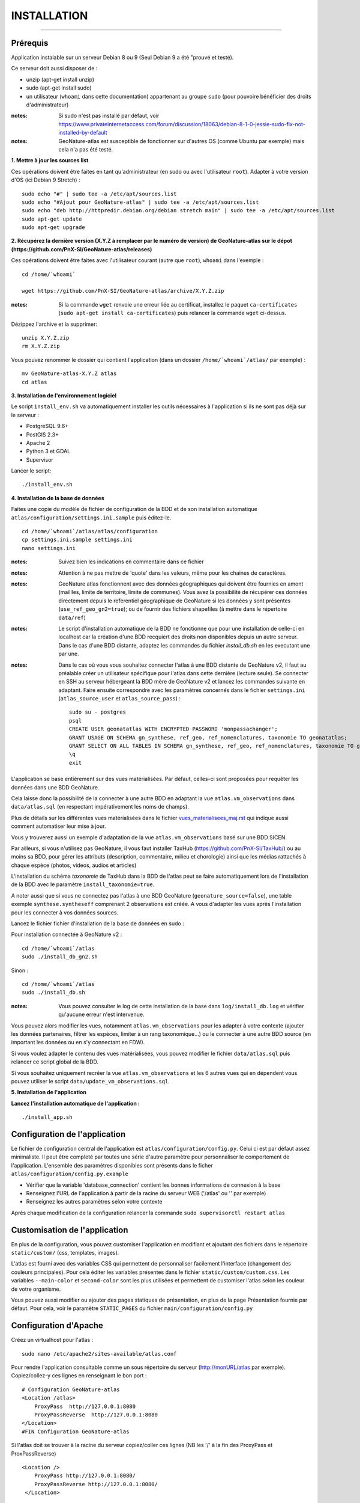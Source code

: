 ============
INSTALLATION
============
.. image:: http://geonature.fr/img/logo-pne.jpg
    :target: http://www.ecrins-parcnational.fr

-----

Prérequis
=========

Application instalable sur un serveur Debian 8 ou 9 (Seul Debian 9 a été "prouvé et testé).

Ce serveur doit aussi disposer de :

- unzip (apt-get install unzip)
- sudo (apt-get install sudo)
- un utilisateur (``whoami`` dans cette documentation) appartenant au groupe ``sudo`` (pour pouvoire bénéficier des droits d'administrateur)

:notes:

    Si sudo n'est pas installé par défaut, voir https://www.privateinternetaccess.com/forum/discussion/18063/debian-8-1-0-jessie-sudo-fix-not-installed-by-default

:notes:

    GeoNature-atlas est susceptible de fonctionner sur d'autres OS (comme Ubuntu par exemple) mais cela n'a pas été testé.



**1. Mettre à jour les sources list**

Ces opérations doivent être faites en tant qu'administrateur (en sudo ou avec l'utilisateur ``root``).
Adapter à votre version d'OS (ici Debian 9 Stretch) :

::

    sudo echo "#" | sudo tee -a /etc/apt/sources.list
    sudo echo "#Ajout pour GeoNature-atlas" | sudo tee -a /etc/apt/sources.list
    sudo echo "deb http://httpredir.debian.org/debian stretch main" | sudo tee -a /etc/apt/sources.list
    sudo apt-get update
    sudo apt-get upgrade



**2. Récupérez la dernière version (X.Y.Z à remplacer par le numéro de version) de GeoNature-atlas sur le dépot (https://github.com/PnX-SI/GeoNature-atlas/releases)**
	
Ces opérations doivent être faites avec l'utilisateur courant (autre que ``root``), ``whoami`` dans l'exemple :

::

    cd /home/`whoami`

    wget https://github.com/PnX-SI/GeoNature-atlas/archive/X.Y.Z.zip


:notes:

    Si la commande ``wget`` renvoie une erreur liée au certificat, installez le paquet ``ca-certificates`` (``sudo apt-get install ca-certificates``) puis relancer la commande ``wget`` ci-dessus.

Dézippez l'archive et la supprimer:

::

    unzip X.Y.Z.zip
    rm X.Y.Z.zip

Vous pouvez renommer le dossier qui contient l'application (dans un dossier ``/home/`whoami`/atlas/`` par exemple) :

::

    mv GeoNature-atlas-X.Y.Z atlas
    cd atlas

**3. Installation de l'environnement logiciel**

Le script ``install_env.sh`` va automatiquement installer les outils nécessaires à l'application si ils ne sont pas déjà sur le serveur :

- PostgreSQL 9.6+
- PostGIS 2.3+
- Apache 2
- Python 3 et GDAL
- Supervisor

Lancer le script:

::

    ./install_env.sh




**4. Installation de la base de données**



Faites une copie du modèle de fichier de configuration de la BDD et de son installation automatique ``atlas/configuration/settings.ini.sample`` puis éditez-le. 

::

    cd /home/`whoami`/atlas/atlas/configuration
    cp settings.ini.sample settings.ini
    nano settings.ini



:notes:

    Suivez bien les indications en commentaire dans ce fichier

:notes:

    Attention à ne pas mettre de 'quote' dans les valeurs, même pour les chaines de caractères.

:notes:

    GeoNature atlas fonctionnent avec des données géographiques qui doivent être fournies  en amont (maillles, limite de territoire, limite de communes). Vous avez la possibilité de récupérer ces données directement depuis le referentiel géographique de GeoNature si les données y sont présentes (``use_ref_geo_gn2=true``); ou de fournir des fichiers shapefiles (à mettre dans le répertoire ``data/ref``)

:notes:

    Le script d'installation automatique de la BDD ne fonctionne que pour une installation de celle-ci en localhost car la création d'une BDD recquiert des droits non disponibles depuis un autre serveur. Dans le cas d'une BDD distante, adaptez les commandes du fichier `install_db.sh` en les executant une par une.
  
:notes:

    Dans le cas où vous vous souhaitez connecter l'atlas à une BDD distante de GeoNature v2, il faut au préalable créer un utilisateur spécifique pour l'atlas dans cette dernière (lecture seule). Se connecter en SSH au serveur hébergeant la BDD mère de GeoNature v2 et lancez les commandes suivante en adaptant. Faire ensuite correspondre avec les paramètres concernés dans le fichier ``settings.ini`` (``atlas_source_user`` et ``atlas_source_pass``) :

    ::

        sudo su - postgres
        psql
        CREATE USER geonatatlas WITH ENCRYPTED PASSWORD 'monpassachanger';
        GRANT USAGE ON SCHEMA gn_synthese, ref_geo, ref_nomenclatures, taxonomie TO geonatatlas;
        GRANT SELECT ON ALL TABLES IN SCHEMA gn_synthese, ref_geo, ref_nomenclatures, taxonomie TO geonatatlas;
        \q
        exit

L'application se base entièrement sur des vues matérialisées. Par défaut, celles-ci sont proposées pour requêter les données dans une BDD GeoNature.

.. image :: images/geonature-atlas-schema-02.jpg

Cela laisse donc la possibilité de la connecter à une autre BDD en adaptant la vue ``atlas.vm_observations`` dans ``data/atlas.sql`` (en respectant impérativement les noms de champs).

.. image :: images/geonature-atlas-schema-01.jpg

Plus de détails sur les différentes vues matérialisées dans le fichier `<vues_materialisees_maj.rst>`_  qui indique aussi comment automatiser leur mise à jour.

Vous y trouverez aussi un exemple d'adaptation de la vue ``atlas.vm_observations`` basé sur une BDD SICEN.

Par ailleurs, si vous n'utilisez pas GeoNature, il vous faut installer TaxHub (https://github.com/PnX-SI/TaxHub/) ou au moins sa BDD, pour gérer les attributs (description, commentaire, milieu et chorologie) ainsi que les médias rattachés à chaque espèce (photos, videos, audios et articles)

L'installation du schéma `taxonomie` de TaxHub dans la BDD de l'atlas peut se faire automatiquement lors de l'installation de la BDD avec le paramètre ``install_taxonomie=true``.

A noter aussi que si vous ne connectez pas l'atlas à une BDD GeoNature (``geonature_source=false``), une table exemple ``synthese.syntheseff`` comprenant 2 observations est créée. A vous d'adapter les vues après l'installation pour les connecter à vos données sources.

Lancez le fichier fichier d'installation de la base de données en sudo :

Pour installation connectée à GeoNature v2 :

::

    cd /home/`whoami`/atlas
    sudo ./install_db_gn2.sh
    

Sinon :

::

    cd /home/`whoami`/atlas
    sudo ./install_db.sh


:notes:

    Vous pouvez consulter le log de cette installation de la base dans ``log/install_db.log`` et vérifier qu'aucune erreur n'est intervenue.

Vous pouvez alors modifier les vues, notamment ``atlas.vm_observations`` pour les adapter à votre contexte (ajouter les données partenaires, filtrer les espèces, limiter à un rang taxonomique...) ou le connecter à une autre BDD source (en important les données ou en s'y connectant en FDW).

Si vous voulez adapter le contenu des vues matérialisées, vous pouvez modifier le fichier ``data/atlas.sql`` puis relancer ce script global de la BDD.

Si vous souhaitez uniquement recréer la vue ``atlas.vm_observations`` et les 6 autres vues qui en dépendent vous pouvez utiliser le script ``data/update_vm_observations.sql``.


**5. Installation de l'application**


**Lancez l'installation automatique de l'application :**

::

    ./install_app.sh

Configuration de l'application
==============================

Le fichier de configuration central de l'application est ``atlas/configuration/config.py``. Celui ci est par défaut assez minimaliste. Il peut être completé par toutes une série d'autre paramètre pour personnaliser le comportement de l'application. L'ensemble des paramètres disponibles sont présents dans le ficher ``atlas/configuration/config.py.example``

- Vérifier que la variable 'database_connection' contient les bonnes informations de connexion à la base
- Renseignez l'URL de l'application à partir de la racine du serveur WEB ('/atlas' ou '' par exemple)
- Renseignez les autres paramètres selon votre contexte

Après chaque modification de la configuration relancer la commande ``sudo supervisorctl restart atlas``


Customisation de l'application
==============================

En plus de la configuration, vous pouvez customiser l'application en modifiant et ajoutant des fichiers dans le répertoire ``static/custom/`` (css, templates, images).

L'atlas est fourni avec des variables CSS qui permettent de personnaliser facilement l'interface (changement des couleurs principales). Pour cela éditer les variables présentes dans le fichier ``static/custom/custom.css``. Les variables ``--main-color`` et ``second-color`` sont les plus utilisées et permettent de customiser l'atlas selon les couleur de votre organisme.

Vous pouvez aussi modifier ou ajouter des pages statiques de présentation, en plus de la page Présentation fournie par défaut. Pour cela, voir le paramètre ``STATIC_PAGES`` du fichier ``main/configuration/config.py``


Configuration d'Apache
======================

Créez un virtualhost pour l'atlas :

::

    sudo nano /etc/apache2/sites-available/atlas.conf

Pour rendre l'application consultable comme un sous répertoire du serveur  (http://monURL/atlas par exemple).
Copiez/collez-y ces lignes en renseignant le bon port :
::

    # Configuration GeoNature-atlas
    <Location /atlas>
        ProxyPass  http://127.0.0.1:8080
        ProxyPassReverse  http://127.0.0.1:8080
    </Location>
    #FIN Configuration GeoNature-atlas

Si l'atlas doit se trouver à la racine du serveur copiez/coller ces lignes (NB les '/' à la fin des ProxyPass et ProxPassReverse)
::

	<Location />
   	    ProxyPass http://127.0.0.1:8080/
	    ProxyPassReverse http://127.0.0.1:8080/
 	 </Location>


Si l'atlas est associé à un domaine, ajoutez cette ligne au début du fichier :

::

    ServerName mondomaine.fr

* Activer les modules et redémarrer Apache :
 
::

    sudo a2enmod proxy
    sudo a2enmod proxy_http
    sudo apache2ctl restart


* Activez le virtualhost puis redémarrez Apache :

::

    sudo a2ensite atlas
    sudo apachectl restart

:notes:

    En cas d'erreur, les logs serveurs ne sont pas au niveau d'Apache (serveur proxy) mais de Gunicorn (serveur HTTP) dans ``/tmp/errors_atlas.log``


Mise à jour de l'application
============================

- Télécharger puis dézipper la nouvelle version de l'atlas à installer dans ``/home/`whoami`/``.
- Renommer l'ancienne version de l'atlas puis la nouvelle version, en lui donnant le nom du répertoire précédemment utilisé si vous voulez éviter de devoir modifier votre configuration Apache.
- Vous pouvez aussi créer un nouveau répertoire pour l'application dans ``home/`whoami`/`` et cloner la version souhaitée depuis le dépot Github (``git clone``).

:notes:

    A la racine de l'application, un fichier ``VERSION`` permet de savoir quelle version est installée.

- Copier ``atlas/configuration/settings.ini`` et ``atlas/configuration/config.py`` depuis l'ancienne version vers la nouvelle pour récupérer vos paramètres de configuration :

::

    cd atlas-nouvelle-version
    cp ../VERSION-PRECEDENTE/atlas/configuration/settings.ini atlas/configuration/settings.ini
    cp ../VERSION-PRECEDENTE/atlas/configuration/config.py atlas/configuration/config.py

- Copier le contenu du répertoire ``static/custom/`` depuis l'ancienne version vers la nouvelle pour récupérer toute votre customisation (CSS, templates, images...) :

::

    cp -aR ../VERSION-PRECEDENTE/static/custom/ ./static


Attention à bien lire les notes de chaque version, qui peuvent indiquer des opérations spécifiques à faire, notamment des nouveaux paramètres à ajouter dans votre configuration et/ou des modifications à appliquer dans la BDD.

- Relancez l'installation automatique de l'application :

::

    ./install_app.sh


Mise à jour des couches de référence
====================================

Limite du territoire ou communes.

Voir les parties concernées dans `install_db.sh <../install_db.sh#L65-L88>`_.


Accéder à votre BDD
===================

Par défaut un serveur PostgreSQL n'écoute et n'autorise des connexions que du serveur lui-même (localhost).

Si vous souhaitez vous y connecter depuis un autre serveur ou PC, connectez-vous en SSH sur le serveur de la BDD de l'atlas, puis éditez les fichiers de configuration de PostgreSQL.

Pour écouter toutes les IP, éditez le fichier ``postgresql.conf`` :

::

    sudo nano /etc/postgresql/9.6/main/postgresql.conf

Remplacez ``listen_adress = 'localhost'`` par  ``listen_adress = '*'``. Ne pas oublier de décommenter la ligne (enlever le ``#``).

Pour définir les IP qui peuvent se connecter au serveur PostgreSQL, éditez le fichier ``pg_hba.conf``

::

    sudo nano /etc/postgresql/9.6/main/pg_hba.conf

Si vous souhaitez définir des IP qui peuvent se connecter à la BDD, sous la ligne ``# IPv4 local connections:``, rajouter :

::

    host    all     all     MON_IP_A_REMPLACER/0        md5  #Pour donner accès à une IP

ou si vous souhaitez y donner accès depuis n'importe quelle IP, rajouter :

::

    host    all     all     0.0.0.0/0        md5

Redémarrez PostgreSQL pour que ces modifications soient prises en compte :

::

    sudo /etc/init.d/postgresql restart

Si votre atlas se connecte à une BDD mère distante qui contient les données sources (GeoNature, SICEN...), vous devez autoriser le serveur de l'atlas à s'y connecter.

Connectez-vous en SSH sur le serveur hébergeant la BDD source, puis éditez la configuration de PostgreSQL :

::

    sudo nano /etc/postgresql/9.6/main/pg_hba.conf

Rajouter cette ligne à la fin du fichier (en remplacant IP_DE_LA_BDD_ATLAS par son adresse IP) :

::

    host     all            all             IP_DE_LA_BDD_ATLAS/32       md5

Redémarrez PostgreSQL pour que ces modifications soient prises en compte :

::

    sudo /etc/init.d/postgresql restart


Développement
=============

**Technologies**

.. image :: images/dev-technologies.png

**Architecture du code (MVC)**

.. image :: images/dev-architecture-code-mvc.png

**Architecture de l'application**

.. image :: images/dev-architecture-application.png

Des données sont renvoyées aux templates par l'ORM, d'autres le sont sous forme d'API (fichiers JSON chargés en AJAX) pour charger certaines pages plus rapidement (observations sur les fiches espèces et auto-complétion de la recherche) :

Pour en savoir plus, consultez le document `<vues_materialisees_maj.rst>`_ ainsi que le rapport de stage de Théo Lechemia (https://github.com/PnX-SI/GeoNature-atlas/blob/master/docs/2016-09-30-rapport_stage_Theo-Lechemia.pdf) ou sa présentation (https://github.com/PnX-SI/GeoNature-atlas/blob/master/docs/2016-09-soutenance-Theo-Lechemia.pdf)
